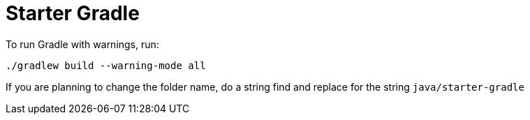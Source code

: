 = Starter Gradle

To run Gradle with warnings, run:

[source, bash]
----
./gradlew build --warning-mode all
----

If you are planning to change the folder name, do a string find and replace for the string `java/starter-gradle`
